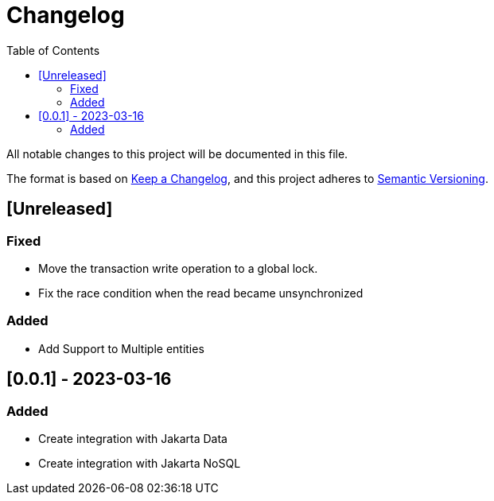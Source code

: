 = Changelog
:toc: auto

All notable changes to this project will be documented in this file.

The format is based on https://keepachangelog.com/en/1.0.0/[Keep a Changelog],
and this project adheres to https://semver.org/spec/v2.0.0.html[Semantic Versioning].

== [Unreleased]

=== Fixed

- Move the transaction write operation to a global lock.
- Fix the race condition when the read became unsynchronized

=== Added

- Add Support to Multiple entities

== [0.0.1] - 2023-03-16

=== Added

- Create integration with Jakarta Data
- Create integration with Jakarta NoSQL



